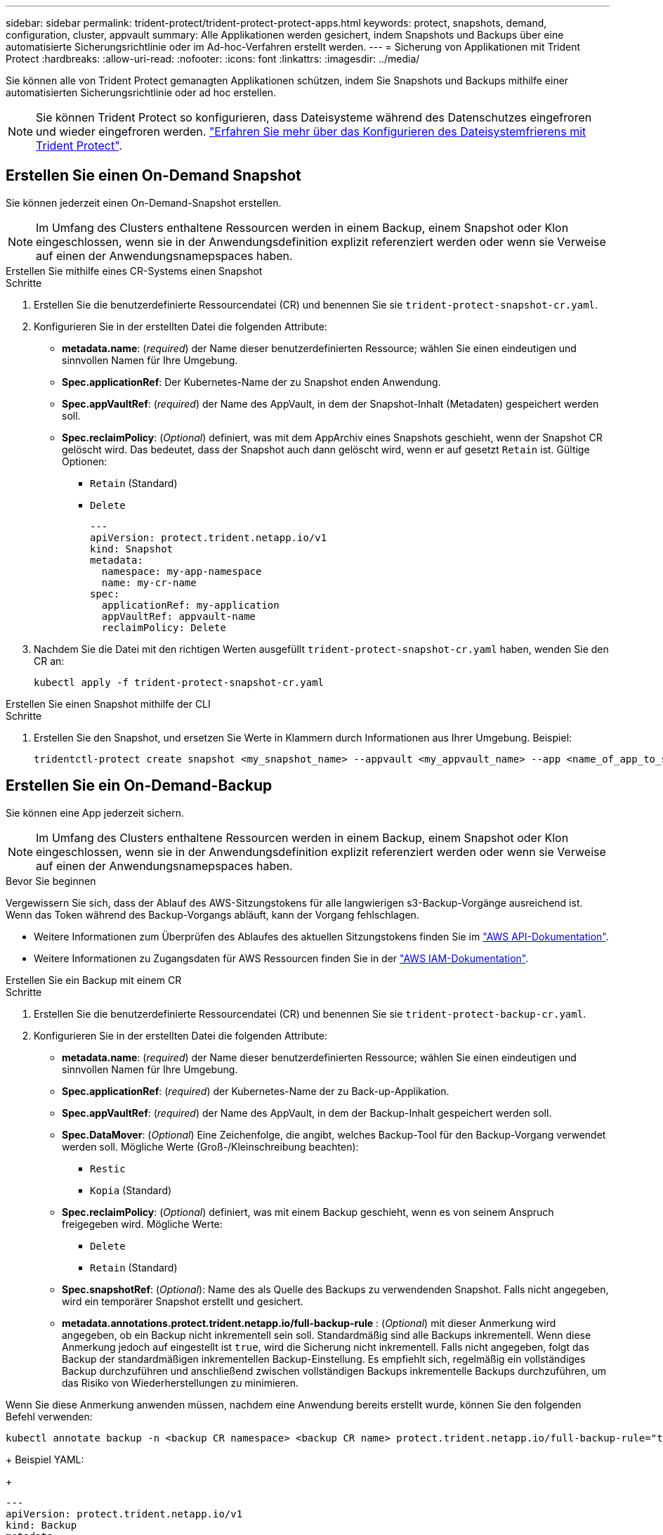 ---
sidebar: sidebar 
permalink: trident-protect/trident-protect-protect-apps.html 
keywords: protect, snapshots, demand, configuration, cluster, appvault 
summary: Alle Applikationen werden gesichert, indem Snapshots und Backups über eine automatisierte Sicherungsrichtlinie oder im Ad-hoc-Verfahren erstellt werden. 
---
= Sicherung von Applikationen mit Trident Protect
:hardbreaks:
:allow-uri-read: 
:nofooter: 
:icons: font
:linkattrs: 
:imagesdir: ../media/


[role="lead"]
Sie können alle von Trident Protect gemanagten Applikationen schützen, indem Sie Snapshots und Backups mithilfe einer automatisierten Sicherungsrichtlinie oder ad hoc erstellen.


NOTE: Sie können Trident Protect so konfigurieren, dass Dateisysteme während des Datenschutzes eingefroren und wieder eingefroren werden. link:trident-protect-requirements.html#protecting-data-with-kubevirt-vms["Erfahren Sie mehr über das Konfigurieren des Dateisystemfrierens mit Trident Protect"].



== Erstellen Sie einen On-Demand Snapshot

Sie können jederzeit einen On-Demand-Snapshot erstellen.


NOTE: Im Umfang des Clusters enthaltene Ressourcen werden in einem Backup, einem Snapshot oder Klon eingeschlossen, wenn sie in der Anwendungsdefinition explizit referenziert werden oder wenn sie Verweise auf einen der Anwendungsnamepspaces haben.

[role="tabbed-block"]
====
.Erstellen Sie mithilfe eines CR-Systems einen Snapshot
--
.Schritte
. Erstellen Sie die benutzerdefinierte Ressourcendatei (CR) und benennen Sie sie `trident-protect-snapshot-cr.yaml`.
. Konfigurieren Sie in der erstellten Datei die folgenden Attribute:
+
** *metadata.name*: (_required_) der Name dieser benutzerdefinierten Ressource; wählen Sie einen eindeutigen und sinnvollen Namen für Ihre Umgebung.
** *Spec.applicationRef*: Der Kubernetes-Name der zu Snapshot enden Anwendung.
** *Spec.appVaultRef*: (_required_) der Name des AppVault, in dem der Snapshot-Inhalt (Metadaten) gespeichert werden soll.
** *Spec.reclaimPolicy*: (_Optional_) definiert, was mit dem AppArchiv eines Snapshots geschieht, wenn der Snapshot CR gelöscht wird. Das bedeutet, dass der Snapshot auch dann gelöscht wird, wenn er auf gesetzt `Retain` ist. Gültige Optionen:
+
*** `Retain` (Standard)
*** `Delete`
+
[source, yaml]
----
---
apiVersion: protect.trident.netapp.io/v1
kind: Snapshot
metadata:
  namespace: my-app-namespace
  name: my-cr-name
spec:
  applicationRef: my-application
  appVaultRef: appvault-name
  reclaimPolicy: Delete
----




. Nachdem Sie die Datei mit den richtigen Werten ausgefüllt `trident-protect-snapshot-cr.yaml` haben, wenden Sie den CR an:
+
[source, console]
----
kubectl apply -f trident-protect-snapshot-cr.yaml
----


--
.Erstellen Sie einen Snapshot mithilfe der CLI
--
.Schritte
. Erstellen Sie den Snapshot, und ersetzen Sie Werte in Klammern durch Informationen aus Ihrer Umgebung. Beispiel:
+
[source, console]
----
tridentctl-protect create snapshot <my_snapshot_name> --appvault <my_appvault_name> --app <name_of_app_to_snapshot> -n <application_namespace>
----


--
====


== Erstellen Sie ein On-Demand-Backup

Sie können eine App jederzeit sichern.


NOTE: Im Umfang des Clusters enthaltene Ressourcen werden in einem Backup, einem Snapshot oder Klon eingeschlossen, wenn sie in der Anwendungsdefinition explizit referenziert werden oder wenn sie Verweise auf einen der Anwendungsnamepspaces haben.

.Bevor Sie beginnen
Vergewissern Sie sich, dass der Ablauf des AWS-Sitzungstokens für alle langwierigen s3-Backup-Vorgänge ausreichend ist. Wenn das Token während des Backup-Vorgangs abläuft, kann der Vorgang fehlschlagen.

* Weitere Informationen zum Überprüfen des Ablaufes des aktuellen Sitzungstokens finden Sie im https://docs.aws.amazon.com/STS/latest/APIReference/API_GetSessionToken.html["AWS API-Dokumentation"^].
* Weitere Informationen zu Zugangsdaten für AWS Ressourcen finden Sie in der https://docs.aws.amazon.com/IAM/latest/UserGuide/id_credentials_temp_use-resources.html["AWS IAM-Dokumentation"^].


[role="tabbed-block"]
====
.Erstellen Sie ein Backup mit einem CR
--
.Schritte
. Erstellen Sie die benutzerdefinierte Ressourcendatei (CR) und benennen Sie sie `trident-protect-backup-cr.yaml`.
. Konfigurieren Sie in der erstellten Datei die folgenden Attribute:
+
** *metadata.name*: (_required_) der Name dieser benutzerdefinierten Ressource; wählen Sie einen eindeutigen und sinnvollen Namen für Ihre Umgebung.
** *Spec.applicationRef*: (_required_) der Kubernetes-Name der zu Back-up-Applikation.
** *Spec.appVaultRef*: (_required_) der Name des AppVault, in dem der Backup-Inhalt gespeichert werden soll.
** *Spec.DataMover*: (_Optional_) Eine Zeichenfolge, die angibt, welches Backup-Tool für den Backup-Vorgang verwendet werden soll. Mögliche Werte (Groß-/Kleinschreibung beachten):
+
*** `Restic`
*** `Kopia` (Standard)


** *Spec.reclaimPolicy*: (_Optional_) definiert, was mit einem Backup geschieht, wenn es von seinem Anspruch freigegeben wird. Mögliche Werte:
+
*** `Delete`
*** `Retain` (Standard)


** *Spec.snapshotRef*: (_Optional_): Name des als Quelle des Backups zu verwendenden Snapshot. Falls nicht angegeben, wird ein temporärer Snapshot erstellt und gesichert.
** *metadata.annotations.protect.trident.netapp.io/full-backup-rule* : (_Optional_) mit dieser Anmerkung wird angegeben, ob ein Backup nicht inkrementell sein soll. Standardmäßig sind alle Backups inkrementell. Wenn diese Anmerkung jedoch auf eingestellt ist `true`, wird die Sicherung nicht inkrementell. Falls nicht angegeben, folgt das Backup der standardmäßigen inkrementellen Backup-Einstellung. Es empfiehlt sich, regelmäßig ein vollständiges Backup durchzuführen und anschließend zwischen vollständigen Backups inkrementelle Backups durchzuführen, um das Risiko von Wiederherstellungen zu minimieren.
+
[NOTE]
====
Wenn Sie diese Anmerkung anwenden müssen, nachdem eine Anwendung bereits erstellt wurde, können Sie den folgenden Befehl verwenden:

[source, console]
----
kubectl annotate backup -n <backup CR namespace> <backup CR name> protect.trident.netapp.io/full-backup-rule="true"
----
====
+
Beispiel YAML:

+
[source, yaml]
----
---
apiVersion: protect.trident.netapp.io/v1
kind: Backup
metadata:
  namespace: my-app-namespace
  name: my-cr-name
  annotations:
    protect.trident.netapp.io/full-backup-rule: "true"
spec:
  applicationRef: my-application
  appVaultRef: appvault-name
  dataMover: Kopia
----


. Nachdem Sie die Datei mit den richtigen Werten ausgefüllt `trident-protect-backup-cr.yaml` haben, wenden Sie den CR an:
+
[source, console]
----
kubectl apply -f trident-protect-backup-cr.yaml
----


--
.Erstellen Sie mithilfe der CLI ein Backup
--
.Schritte
. Erstellen Sie das Backup, und ersetzen Sie Werte in Klammern durch Informationen aus Ihrer Umgebung. Beispiel:
+
[source, console]
----
tridentctl-protect create backup <my_backup_name> --appvault <my-vault-name> --app <name_of_app_to_back_up> --data-mover <Kopia_or_Restic> -n <application_namespace>
----
+
Optional können Sie mit dem `--full-backup` Flag angeben, ob ein Backup nicht inkrementell sein soll. Standardmäßig sind alle Backups inkrementell. Wenn dieses Flag verwendet wird, wird das Backup nicht inkrementell. Es empfiehlt sich, regelmäßig ein vollständiges Backup durchzuführen und anschließend zwischen vollständigen Backups inkrementelle Backups durchzuführen, um das Risiko von Wiederherstellungen zu minimieren.



--
====


== Erstellen Sie einen Backup-Zeitplan

Sie können eine nicht inkrementelle vollständige Sicherung planen. Standardmäßig sind alle Backups inkrementell. Die regelmäßige Durchführung eines vollständigen Backups zusammen mit inkrementellen Backups dazwischen trägt dazu bei, das Risiko von Wiederherstellungen zu reduzieren.


NOTE: Im Umfang des Clusters enthaltene Ressourcen werden in einem Backup, einem Snapshot oder Klon eingeschlossen, wenn sie in der Anwendungsdefinition explizit referenziert werden oder wenn sie Verweise auf einen der Anwendungsnamepspaces haben.

.Bevor Sie beginnen
Vergewissern Sie sich, dass der Ablauf des AWS-Sitzungstokens für alle langwierigen s3-Backup-Vorgänge ausreichend ist. Wenn das Token während des Backup-Vorgangs abläuft, kann der Vorgang fehlschlagen.

* Weitere Informationen zum Überprüfen des Ablaufes des aktuellen Sitzungstokens finden Sie im https://docs.aws.amazon.com/STS/latest/APIReference/API_GetSessionToken.html["AWS API-Dokumentation"^].
* Weitere Informationen zu Zugangsdaten für AWS Ressourcen finden Sie in der https://docs.aws.amazon.com/IAM/latest/UserGuide/id_credentials_temp_use-resources.html["AWS IAM-Dokumentation"^].


[role="tabbed-block"]
====
.Erstellen Sie einen Zeitplan mit einem CR
--
.Schritte
. Erstellen Sie die benutzerdefinierte Ressourcendatei (CR) und benennen Sie sie `trident-backup-schedule-cr.yaml`.
. Konfigurieren Sie in der erstellten Datei die folgenden Attribute:
+
** *metadata.name*: (_required_) der Name dieser benutzerdefinierten Ressource; wählen Sie einen eindeutigen und sinnvollen Namen für Ihre Umgebung.
** *Spec.DataMover*: (_Optional_) Eine Zeichenfolge, die angibt, welches Backup-Tool für den Backup-Vorgang verwendet werden soll. Mögliche Werte (Groß-/Kleinschreibung beachten):
+
*** `Restic`
*** `Kopia` (Standard)


** *Spec.applicationRef*: Der Kubernetes-Name der zu Back-up Applikation.
** *Spec.appVaultRef*: (_required_) der Name des AppVault, in dem der Backup-Inhalt gespeichert werden soll.
** *Spec.backupRetention*: Die Anzahl der zu behaltenden Backups. Null bedeutet, dass keine Backups erstellt werden sollen.
** *Spec.snapshotRetention*: Die Anzahl der zu behaltenden Snapshots. Null bedeutet, dass keine Snapshots erstellt werden sollen.
** *spec.granularity*: die Häufigkeit, mit der der Zeitplan ausgeführt werden soll. Mögliche Werte, zusammen mit den erforderlichen zugeordneten Feldern:
+
*** `hourly` (Erfordert, dass Sie angeben `spec.minute`)
*** `daily` (Erfordert, dass Sie und angeben `spec.minute` `spec.hour`)
*** `weekly` (Erfordert, dass Sie , und `spec.dayOfWeek` angeben `spec.minute, spec.hour`)
*** `monthly` (Erfordert, dass Sie , und `spec.dayOfMonth` angeben `spec.minute, spec.hour`)


** *Spec.dayOfMonth*: (_Optional_) der Tag des Monats (1 - 31), an dem der Zeitplan ausgeführt werden soll. Dieses Feld ist erforderlich, wenn die Granularität auf eingestellt ist `monthly`.
** *Spec.dayOfWeek*: (_Optional_) der Wochentag (0 - 7), an dem der Zeitplan ausgeführt werden soll. Werte von 0 oder 7 zeigen Sonntag an. Dieses Feld ist erforderlich, wenn die Granularität auf eingestellt ist `weekly`.
** *Spec.hour*: (_Optional_) die Stunde des Tages (0 - 23), die der Zeitplan ausführen soll. Dieses Feld ist erforderlich, wenn die Granularität auf , , oder eingestellt ist `daily` `weekly` `monthly`.
** *Spec.minute*: (_Optional_) die Minute der Stunde (0 - 59), die der Zeitplan ausführen soll. Dieses Feld ist erforderlich, wenn die Granularität auf , , , oder eingestellt ist `hourly` `daily` `weekly` `monthly`.
** *metadata.annotations.protect.trident.netapp.io/full-backup-rule*: (_Optional_) Diese Anmerkung wird verwendet, um die Regel für die Planung eines vollständigen Backups anzugeben. Sie können ihn für ein konstantes vollständiges Backup einstellen `always` oder es an Ihre Anforderungen anpassen. Wenn Sie beispielsweise die tägliche Granularität auswählen, können Sie die Wochentage angeben, an denen ein vollständiges Backup erfolgen soll.
+
[source, yaml]
----
---
apiVersion: protect.trident.netapp.io/v1
kind: Schedule
metadata:
  namespace: my-app-namespace
  name: my-cr-name
  annotations:
    protect.trident.netapp.io/full-backup-rule: "Monday,Thursday"
spec:
  dataMover: Kopia
  applicationRef: my-application
  appVaultRef: appvault-name
  backupRetention: "15"
  snapshotRetention: "15"
  granularity: daily
  dayOfMonth: "1"
  dayOfWeek: "0"
  hour: "0"
  minute: "0"
----


. Nachdem Sie die Datei mit den richtigen Werten ausgefüllt `trident-backup-schedule-cr.yaml` haben, wenden Sie den CR an:
+
[source, console]
----
kubectl apply -f trident-backup-schedule-cr.yaml
----


--
.Erstellen Sie einen Zeitplan über die CLI
--
.Schritte
. Erstellen Sie den Backup-Zeitplan und ersetzen Sie Werte in Klammern durch Informationen aus Ihrer Umgebung. Beispiel:
+

NOTE: Mit können `tridentctl-protect create schedule --help` Sie detaillierte Hilfeinformationen für diesen Befehl anzeigen.

+
[source, console]
----
tridentctl-protect create schedule <my_schedule_name> --appvault <my_appvault_name> --app <name_of_app_to_snapshot> --backup-retention <how_many_backups_to_retain> --data-mover <Kopia_or_Restic> --day-of-month <day_of_month_to_run_schedule> --day-of-week <day_of_month_to_run_schedule> --granularity <frequency_to_run> --hour <hour_of_day_to_run> --minute <minute_of_hour_to_run> --recurrence-rule <recurrence> --snapshot-retention <how_many_snapshots_to_retain> -n <application_namespace> --full-backup-rule <string>
----
+
Sie können das Flag auf `always` für ein konstantes vollständiges Backup setzen `--full-backup-rule` oder es an Ihre Anforderungen anpassen. Wenn Sie beispielsweise die tägliche Granularität wählen, können Sie die Wochentage angeben, an denen das vollständige Backup erfolgen soll. Verwenden Sie beispielsweise `--full-backup-rule "Monday,Thursday"`, um die vollständige Sicherung montags und donnerstags zu planen.



--
====


== Erstellen Sie einen Zeitplan für die Datensicherung

Eine Sicherungsrichtlinie sichert eine Applikation, indem Snapshots, Backups oder beides nach einem definierten Zeitplan erstellt werden. Sie können Snapshots und Backups stündlich, täglich, wöchentlich und monatlich erstellen. Außerdem können Sie die Anzahl der beizubehaltenden Kopien festlegen.


NOTE: Im Umfang des Clusters enthaltene Ressourcen werden in einem Backup, einem Snapshot oder Klon eingeschlossen, wenn sie in der Anwendungsdefinition explizit referenziert werden oder wenn sie Verweise auf einen der Anwendungsnamepspaces haben.

.Bevor Sie beginnen
Vergewissern Sie sich, dass der Ablauf des AWS-Sitzungstokens für alle langwierigen s3-Backup-Vorgänge ausreichend ist. Wenn das Token während des Backup-Vorgangs abläuft, kann der Vorgang fehlschlagen.

* Weitere Informationen zum Überprüfen des Ablaufes des aktuellen Sitzungstokens finden Sie im https://docs.aws.amazon.com/STS/latest/APIReference/API_GetSessionToken.html["AWS API-Dokumentation"^].
* Weitere Informationen zu Zugangsdaten für AWS Ressourcen finden Sie in der https://docs.aws.amazon.com/IAM/latest/UserGuide/id_credentials_temp_use-resources.html["AWS IAM-Dokumentation"^].


[role="tabbed-block"]
====
.Erstellen Sie einen Zeitplan mit einem CR
--
.Schritte
. Erstellen Sie die benutzerdefinierte Ressourcendatei (CR) und benennen Sie sie `trident-protect-schedule-cr.yaml`.
. Konfigurieren Sie in der erstellten Datei die folgenden Attribute:
+
** *metadata.name*: (_required_) der Name dieser benutzerdefinierten Ressource; wählen Sie einen eindeutigen und sinnvollen Namen für Ihre Umgebung.
** *Spec.DataMover*: (_Optional_) Eine Zeichenfolge, die angibt, welches Backup-Tool für den Backup-Vorgang verwendet werden soll. Mögliche Werte (Groß-/Kleinschreibung beachten):
+
*** `Restic`
*** `Kopia` (Standard)


** *Spec.applicationRef*: Der Kubernetes-Name der zu Back-up Applikation.
** *Spec.appVaultRef*: (_required_) der Name des AppVault, in dem der Backup-Inhalt gespeichert werden soll.
** *Spec.backupRetention*: Die Anzahl der zu behaltenden Backups. Null bedeutet, dass keine Backups erstellt werden sollen.
** *Spec.snapshotRetention*: Die Anzahl der zu behaltenden Snapshots. Null bedeutet, dass keine Snapshots erstellt werden sollen.
** *spec.granularity*: die Häufigkeit, mit der der Zeitplan ausgeführt werden soll. Mögliche Werte, zusammen mit den erforderlichen zugeordneten Feldern:
+
*** `hourly` (Erfordert, dass Sie angeben `spec.minute`)
*** `daily` (Erfordert, dass Sie und angeben `spec.minute` `spec.hour`)
*** `weekly` (Erfordert, dass Sie , und `spec.dayOfWeek` angeben `spec.minute, spec.hour`)
*** `monthly` (Erfordert, dass Sie , und `spec.dayOfMonth` angeben `spec.minute, spec.hour`)


** *Spec.dayOfMonth*: (_Optional_) der Tag des Monats (1 - 31), an dem der Zeitplan ausgeführt werden soll. Dieses Feld ist erforderlich, wenn die Granularität auf eingestellt ist `monthly`.
** *Spec.dayOfWeek*: (_Optional_) der Wochentag (0 - 7), an dem der Zeitplan ausgeführt werden soll. Werte von 0 oder 7 zeigen Sonntag an. Dieses Feld ist erforderlich, wenn die Granularität auf eingestellt ist `weekly`.
** *Spec.hour*: (_Optional_) die Stunde des Tages (0 - 23), die der Zeitplan ausführen soll. Dieses Feld ist erforderlich, wenn die Granularität auf , , oder eingestellt ist `daily` `weekly` `monthly`.
** *Spec.minute*: (_Optional_) die Minute der Stunde (0 - 59), die der Zeitplan ausführen soll. Dieses Feld ist erforderlich, wenn die Granularität auf , , , oder eingestellt ist `hourly` `daily` `weekly` `monthly`.
+
[source, yaml]
----
---
apiVersion: protect.trident.netapp.io/v1
kind: Schedule
metadata:
  namespace: my-app-namespace
  name: my-cr-name
spec:
  dataMover: Kopia
  applicationRef: my-application
  appVaultRef: appvault-name
  backupRetention: "15"
  snapshotRetention: "15"
  granularity: <monthly>
  dayOfMonth: "1"
  dayOfWeek: "0"
  hour: "0"
  minute: "0"
----


. Nachdem Sie die Datei mit den richtigen Werten ausgefüllt `trident-protect-schedule-cr.yaml` haben, wenden Sie den CR an:
+
[source, console]
----
kubectl apply -f trident-protect-schedule-cr.yaml
----


--
.Erstellen Sie einen Zeitplan über die CLI
--
.Schritte
. Erstellen Sie den Schutzplan und ersetzen Sie Werte in Klammern durch Informationen aus Ihrer Umgebung. Beispiel:
+

NOTE: Mit können `tridentctl-protect create schedule --help` Sie detaillierte Hilfeinformationen für diesen Befehl anzeigen.

+
[source, console]
----
tridentctl-protect create schedule <my_schedule_name> --appvault <my_appvault_name> --app <name_of_app_to_snapshot> --backup-retention <how_many_backups_to_retain> --data-mover <Kopia_or_Restic> --day-of-month <day_of_month_to_run_schedule> --day-of-week <day_of_month_to_run_schedule> --granularity <frequency_to_run> --hour <hour_of_day_to_run> --minute <minute_of_hour_to_run> --recurrence-rule <recurrence> --snapshot-retention <how_many_snapshots_to_retain> -n <application_namespace>
----


--
====


== Löschen Sie einen Snapshot

Löschen Sie die geplanten oder On-Demand Snapshots, die Sie nicht mehr benötigen.

.Schritte
. Entfernen Sie den Snapshot CR, der dem Snapshot zugeordnet ist:
+
[source, console]
----
kubectl delete snapshot <snapshot_name> -n my-app-namespace
----




== Löschen Sie ein Backup

Löschen Sie die geplanten oder On-Demand-Backups, die Sie nicht mehr benötigen.

.Schritte
. Entfernen Sie den Backup-CR, der dem Backup zugeordnet ist:
+
[source, console]
----
kubectl delete backup <backup_name> -n my-app-namespace
----




== Überprüfen Sie den Status eines Sicherungsvorgangs

Sie können die Befehlszeile verwenden, um den Status eines laufenden, abgeschlossenen oder fehlgeschlagenen Sicherungsvorgangs zu überprüfen.

.Schritte
. Verwenden Sie den folgenden Befehl, um den Status des Sicherungsvorgangs abzurufen und Werte in Bracken durch Informationen aus Ihrer Umgebung zu ersetzen:
+
[source, console]
----
kubectl get backup -n <namespace_name> <my_backup_cr_name> -o jsonpath='{.status}'
----




== Backup und Restore für Azure-NetApp-Files (ANF)-Vorgänge

Falls Sie Trident Protect installiert haben, können Sie die platzsparenden Backup- und Restore-Funktionen für Storage-Back-Ends aktivieren, die die Azure-NetApp-Files Storage-Klasse verwenden und vor Trident 24.06 erstellt wurden. Diese Funktion arbeitet mit NFSv4-Volumes zusammen und verbraucht keinen zusätzlichen Speicherplatz aus dem Kapazitäts-Pool.

.Bevor Sie beginnen
Stellen Sie Folgendes sicher:

* Sie haben Trident Protect installiert.
* Sie haben eine Anwendung in Trident Protect definiert. Diese Anwendung verfügt nur über begrenzte Schutzfunktionen, bis Sie diesen Vorgang abgeschlossen haben.
* Sie haben `azure-netapp-files` als Standard-Storage-Klasse für Ihr Storage-Back-End ausgewählt.


.Erweitern Sie für Konfigurationsschritte
[%collapsible]
====
. Gehen Sie in Trident folgendermaßen vor, wenn das ANF-Volume vor dem Upgrade auf Trident 24.10 erstellt wurde:
+
.. Aktivieren Sie das Snapshot-Verzeichnis für jedes PV, das auf Azure-NetApp-Dateien basiert und der Anwendung zugeordnet ist:
+
[source, console]
----
tridentctl update volume <pv name> --snapshot-dir=true -n trident
----
.. Vergewissern Sie sich, dass das Snapshot-Verzeichnis für jedes zugeordnete PV aktiviert wurde:
+
[source, console]
----
tridentctl get volume <pv name> -n trident -o yaml | grep snapshotDir
----
+
Antwort:

+
[listing]
----
snapshotDirectory: "true"
----
+
Wenn das Snapshot-Verzeichnis nicht aktiviert ist, wählt Trident Protect die regelmäßige Backup-Funktion aus, die während des Backup-Prozesses vorübergehend Speicherplatz im Kapazitäts-Pool verbraucht. Stellen Sie in diesem Fall sicher, dass im Kapazitätspool ausreichend Speicherplatz verfügbar ist, um ein temporäres Volume der Größe des zu sichernden Volumes zu erstellen.





.Ergebnis
Die Applikation ist mit Trident Protect für die Sicherung und Wiederherstellung bereit. Jede PVC kann auch von anderen Anwendungen für Backups und Wiederherstellungen verwendet werden.

====